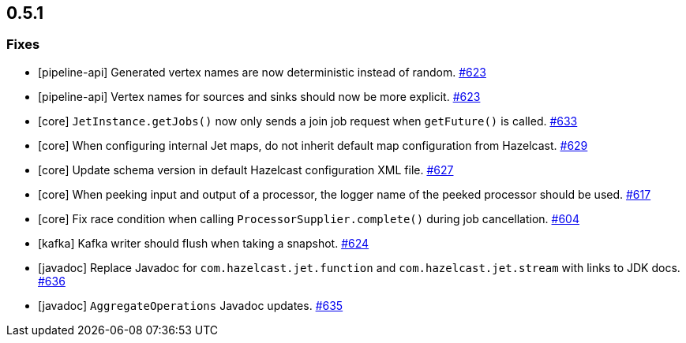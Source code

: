 
== 0.5.1


=== Fixes

- [pipeline-api] Generated vertex names are now deterministic instead of random. https://github.com/hazelcast/hazelcast-jet/pull/623[#623]
- [pipeline-api] Vertex names for sources and sinks should now be more explicit. https://github.com/hazelcast/hazelcast-jet/pull/623[#623]
- [core] `JetInstance.getJobs()` now only sends a join job request when `getFuture()` is called. https://github.com/hazelcast/hazelcast-jet/pull/633[#633]
- [core] When configuring internal Jet maps, do not inherit default map configuration from Hazelcast. https://github.com/hazelcast/hazelcast-jet/pull/629[#629]
- [core] Update schema version in default Hazelcast configuration XML file. https://github.com/hazelcast/hazelcast-jet/pull/627[#627]
- [core] When peeking input and output of a processor, the logger name of the peeked processor should be used. https://github.com/hazelcast/hazelcast-jet/pull/617[#617]
- [core] Fix race condition when calling `ProcessorSupplier.complete()` during job cancellation. https://github.com/hazelcast/hazelcast-jet/pull/604[#604]
- [kafka] Kafka writer should flush when taking a snapshot. https://github.com/hazelcast/hazelcast-jet/pull/624[#624]
- [javadoc] Replace Javadoc for `com.hazelcast.jet.function` and `com.hazelcast.jet.stream` with links to JDK docs. https://github.com/hazelcast/hazelcast-jet/pull/636[#636]
- [javadoc] `AggregateOperations` Javadoc updates. https://github.com/hazelcast/hazelcast-jet/pull/635[#635]
